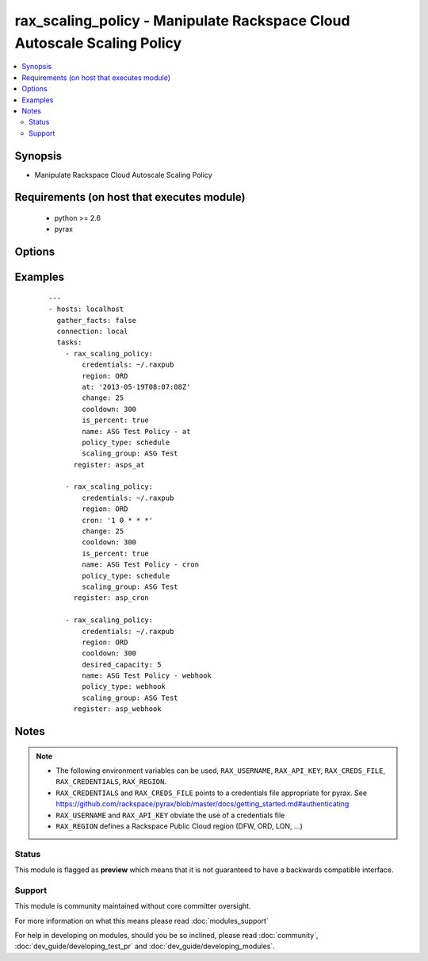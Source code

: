 .. _rax_scaling_policy:


rax_scaling_policy - Manipulate Rackspace Cloud Autoscale Scaling Policy
++++++++++++++++++++++++++++++++++++++++++++++++++++++++++++++++++++++++

.. versionadded:: 1.7


.. contents::
   :local:
   :depth: 2


Synopsis
--------

* Manipulate Rackspace Cloud Autoscale Scaling Policy


Requirements (on host that executes module)
-------------------------------------------

  * python >= 2.6
  * pyrax


Options
-------

.. raw:: html

    <table border=1 cellpadding=4>
    <tr>
    <th class="head">parameter</th>
    <th class="head">required</th>
    <th class="head">default</th>
    <th class="head">choices</th>
    <th class="head">comments</th>
    </tr>
                <tr><td>api_key<br/><div style="font-size: small;"></div></td>
    <td>no</td>
    <td></td>
        <td></td>
        <td><div>Rackspace API key, overrides <em>credentials</em>.</div></br>
    <div style="font-size: small;">aliases: password<div>        </td></tr>
                <tr><td>at<br/><div style="font-size: small;"></div></td>
    <td>no</td>
    <td></td>
        <td></td>
        <td><div>The UTC time when this policy will be executed. The time must be formatted according to <code>yyyy-MM-dd'T'HH:mm:ss.SSS</code> such as <code>2013-05-19T08:07:08Z</code></div>        </td></tr>
                <tr><td>change<br/><div style="font-size: small;"></div></td>
    <td>no</td>
    <td></td>
        <td></td>
        <td><div>The change, either as a number of servers or as a percentage, to make in the scaling group. If this is a percentage, you must set <em>is_percent</em> to <code>true</code> also.</div>        </td></tr>
                <tr><td>cooldown<br/><div style="font-size: small;"></div></td>
    <td>no</td>
    <td></td>
        <td></td>
        <td><div>The period of time, in seconds, that must pass before any scaling can occur after the previous scaling. Must be an integer between 0 and 86400 (24 hrs).</div>        </td></tr>
                <tr><td>credentials<br/><div style="font-size: small;"></div></td>
    <td>no</td>
    <td></td>
        <td></td>
        <td><div>File to find the Rackspace credentials in. Ignored if <em>api_key</em> and <em>username</em> are provided.</div></br>
    <div style="font-size: small;">aliases: creds_file<div>        </td></tr>
                <tr><td>cron<br/><div style="font-size: small;"></div></td>
    <td>no</td>
    <td></td>
        <td></td>
        <td><div>The time when the policy will be executed, as a cron entry. For example, if this is parameter is set to <code>1 0 * * *</code></div>        </td></tr>
                <tr><td>desired_capacity<br/><div style="font-size: small;"></div></td>
    <td>no</td>
    <td></td>
        <td></td>
        <td><div>The desired server capacity of the scaling the group; that is, how many servers should be in the scaling group.</div>        </td></tr>
                <tr><td>env<br/><div style="font-size: small;"> (added in 1.5)</div></td>
    <td>no</td>
    <td></td>
        <td></td>
        <td><div>Environment as configured in <em>~/.pyrax.cfg</em>, see <a href='https://github.com/rackspace/pyrax/blob/master/docs/getting_started.md#pyrax-configuration'>https://github.com/rackspace/pyrax/blob/master/docs/getting_started.md#pyrax-configuration</a>.</div>        </td></tr>
                <tr><td>is_percent<br/><div style="font-size: small;"></div></td>
    <td>no</td>
    <td></td>
        <td></td>
        <td><div>Whether the value in <em>change</em> is a percent value</div>        </td></tr>
                <tr><td>name<br/><div style="font-size: small;"></div></td>
    <td>yes</td>
    <td></td>
        <td></td>
        <td><div>Name to give the policy</div>        </td></tr>
                <tr><td>policy_type<br/><div style="font-size: small;"></div></td>
    <td>yes</td>
    <td></td>
        <td><ul><li>webhook</li><li>schedule</li></ul></td>
        <td><div>The type of policy that will be executed for the current release.</div>        </td></tr>
                <tr><td>region<br/><div style="font-size: small;"></div></td>
    <td>no</td>
    <td>DFW</td>
        <td></td>
        <td><div>Region to create an instance in.</div>        </td></tr>
                <tr><td>scaling_group<br/><div style="font-size: small;"></div></td>
    <td>yes</td>
    <td></td>
        <td></td>
        <td><div>Name of the scaling group that this policy will be added to</div>        </td></tr>
                <tr><td>state<br/><div style="font-size: small;"></div></td>
    <td>no</td>
    <td>present</td>
        <td><ul><li>present</li><li>absent</li></ul></td>
        <td><div>Indicate desired state of the resource</div>        </td></tr>
                <tr><td>username<br/><div style="font-size: small;"></div></td>
    <td>no</td>
    <td></td>
        <td></td>
        <td><div>Rackspace username, overrides <em>credentials</em>.</div>        </td></tr>
                <tr><td>verify_ssl<br/><div style="font-size: small;"> (added in 1.5)</div></td>
    <td>no</td>
    <td></td>
        <td></td>
        <td><div>Whether or not to require SSL validation of API endpoints.</div>        </td></tr>
        </table>
    </br>



Examples
--------

 ::

    ---
    - hosts: localhost
      gather_facts: false
      connection: local
      tasks:
        - rax_scaling_policy:
            credentials: ~/.raxpub
            region: ORD
            at: '2013-05-19T08:07:08Z'
            change: 25
            cooldown: 300
            is_percent: true
            name: ASG Test Policy - at
            policy_type: schedule
            scaling_group: ASG Test
          register: asps_at
    
        - rax_scaling_policy:
            credentials: ~/.raxpub
            region: ORD
            cron: '1 0 * * *'
            change: 25
            cooldown: 300
            is_percent: true
            name: ASG Test Policy - cron
            policy_type: schedule
            scaling_group: ASG Test
          register: asp_cron
    
        - rax_scaling_policy:
            credentials: ~/.raxpub
            region: ORD
            cooldown: 300
            desired_capacity: 5
            name: ASG Test Policy - webhook
            policy_type: webhook
            scaling_group: ASG Test
          register: asp_webhook


Notes
-----

.. note::
    - The following environment variables can be used, ``RAX_USERNAME``, ``RAX_API_KEY``, ``RAX_CREDS_FILE``, ``RAX_CREDENTIALS``, ``RAX_REGION``.
    - ``RAX_CREDENTIALS`` and ``RAX_CREDS_FILE`` points to a credentials file appropriate for pyrax. See https://github.com/rackspace/pyrax/blob/master/docs/getting_started.md#authenticating
    - ``RAX_USERNAME`` and ``RAX_API_KEY`` obviate the use of a credentials file
    - ``RAX_REGION`` defines a Rackspace Public Cloud region (DFW, ORD, LON, ...)



Status
~~~~~~

This module is flagged as **preview** which means that it is not guaranteed to have a backwards compatible interface.


Support
~~~~~~~

This module is community maintained without core committer oversight.

For more information on what this means please read :doc:`modules_support`


For help in developing on modules, should you be so inclined, please read :doc:`community`, :doc:`dev_guide/developing_test_pr` and :doc:`dev_guide/developing_modules`.
